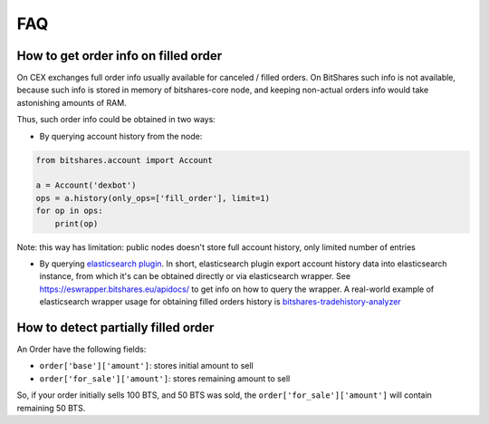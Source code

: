 ***
FAQ
***

How to get order info on filled order
-------------------------------------

On CEX exchanges full order info usually available for canceled / filled orders.
On BitShares such info is not available, because such info is stored in memory
of bitshares-core node, and keeping non-actual orders info would take
astonishing amounts of RAM.

Thus, such order info could be obtained in two ways:

* By querying account history from the node:

.. code-block:: python

   from bitshares.account import Account

   a = Account('dexbot')
   ops = a.history(only_ops=['fill_order'], limit=1)
   for op in ops:
       print(op)

Note: this way has limitation: public nodes doesn't store full account history,
only limited number of entries

* By querying `elasticsearch plugin
  <https://dev.bitshares.works/en/master/supports_dev/elastic_search_plugin.html>`_.
  In short, elasticsearch plugin export account history data into elasticsearch
  instance, from which it's can be obtained directly or via elasticsearch
  wrapper. See `<https://eswrapper.bitshares.eu/apidocs/>`_ to get info on how
  to query the wrapper. A real-world example of elasticsearch wrapper usage for
  obtaining filled orders history is `bitshares-tradehistory-analyzer
  <https://github.com/bitfag/bitshares-tradehistory-analyzer>`_


How to detect partially filled order
------------------------------------

An Order have the following fields:

* ``order['base']['amount']``: stores initial amount to sell
* ``order['for_sale']['amount']``: stores remaining amount to sell

So, if your order initially sells 100 BTS, and 50 BTS was sold, the
``order['for_sale']['amount']`` will contain remaining 50 BTS.
